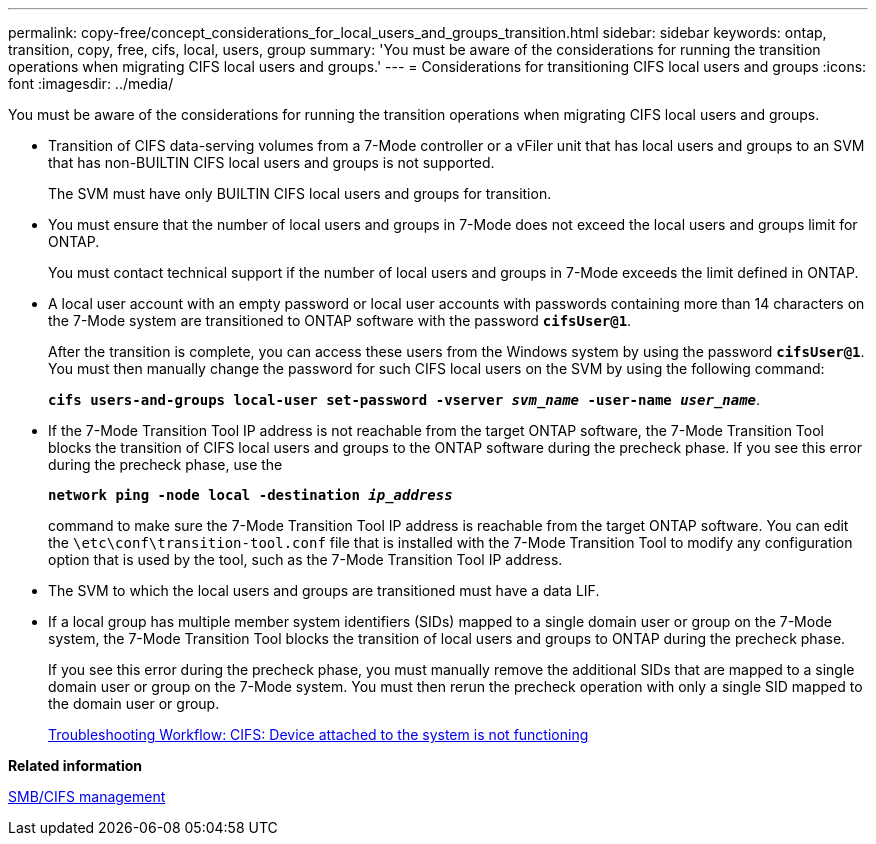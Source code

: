 ---
permalink: copy-free/concept_considerations_for_local_users_and_groups_transition.html
sidebar: sidebar
keywords: ontap, transition, copy, free, cifs, local, users, group
summary: 'You must be aware of the considerations for running the transition operations when migrating CIFS local users and groups.'
---
= Considerations for transitioning CIFS local users and groups
:icons: font
:imagesdir: ../media/

[.lead]
You must be aware of the considerations for running the transition operations when migrating CIFS local users and groups.

* Transition of CIFS data-serving volumes from a 7-Mode controller or a vFiler unit that has local users and groups to an SVM that has non-BUILTIN CIFS local users and groups is not supported.
+
The SVM must have only BUILTIN CIFS local users and groups for transition.

* You must ensure that the number of local users and groups in 7-Mode does not exceed the local users and groups limit for ONTAP.
+
You must contact technical support if the number of local users and groups in 7-Mode exceeds the limit defined in ONTAP.

* A local user account with an empty password or local user accounts with passwords containing more than 14 characters on the 7-Mode system are transitioned to ONTAP software with the password `*cifsUser@1*`.
+
After the transition is complete, you can access these users from the Windows system by using the password `*cifsUser@1*`. You must then manually change the password for such CIFS local users on the SVM by using the following command:
+
`*cifs users-and-groups local-user set-password -vserver _svm_name_ -user-name _user_name_*`.

* If the 7-Mode Transition Tool IP address is not reachable from the target ONTAP software, the 7-Mode Transition Tool blocks the transition of CIFS local users and groups to the ONTAP software during the precheck phase. If you see this error during the precheck phase, use the
+
`*network ping -node local -destination _ip_address_*`
+
command to make sure the 7-Mode Transition Tool IP address is reachable from the target ONTAP software. You can edit the `\etc\conf\transition-tool.conf` file that is installed with the 7-Mode Transition Tool to modify any configuration option that is used by the tool, such as the 7-Mode Transition Tool IP address.
* The SVM to which the local users and groups are transitioned must have a data LIF.
* If a local group has multiple member system identifiers (SIDs) mapped to a single domain user or group on the 7-Mode system, the 7-Mode Transition Tool blocks the transition of local users and groups to ONTAP during the precheck phase.
+
If you see this error during the precheck phase, you must manually remove the additional SIDs that are mapped to a single domain user or group on the 7-Mode system. You must then rerun the precheck operation with only a single SID mapped to the domain user or group.
+
https://kb.netapp.com/Advice_and_Troubleshooting/Data_Storage_Software/ONTAP_OS/Troubleshooting_Workflow%3A_CIFS%3A_Device_attached_to_the_system_is_not_functioning[Troubleshooting Workflow: CIFS: Device attached to the system is not functioning]

*Related information*

http://docs.netapp.com/ontap-9/topic/com.netapp.doc.cdot-famg-cifs/home.html[SMB/CIFS management]
